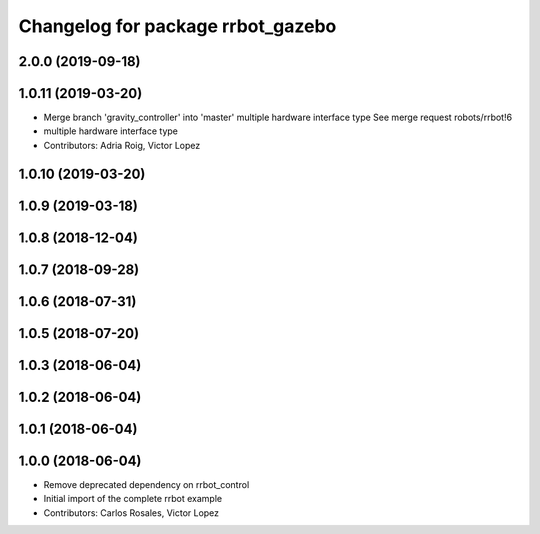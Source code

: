 ^^^^^^^^^^^^^^^^^^^^^^^^^^^^^^^^^^
Changelog for package rrbot_gazebo
^^^^^^^^^^^^^^^^^^^^^^^^^^^^^^^^^^

2.0.0 (2019-09-18)
------------------

1.0.11 (2019-03-20)
-------------------
* Merge branch 'gravity_controller' into 'master'
  multiple hardware interface type
  See merge request robots/rrbot!6
* multiple hardware interface type
* Contributors: Adria Roig, Victor Lopez

1.0.10 (2019-03-20)
-------------------

1.0.9 (2019-03-18)
------------------

1.0.8 (2018-12-04)
------------------

1.0.7 (2018-09-28)
------------------

1.0.6 (2018-07-31)
------------------

1.0.5 (2018-07-20)
------------------

1.0.3 (2018-06-04)
------------------

1.0.2 (2018-06-04)
------------------

1.0.1 (2018-06-04)
------------------

1.0.0 (2018-06-04)
------------------
* Remove deprecated dependency on rrbot_control
* Initial import of the complete rrbot example
* Contributors: Carlos Rosales, Victor Lopez
